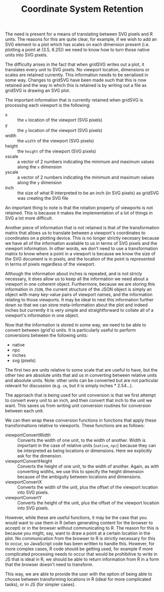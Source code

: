 #+TITLE: Coordinate System Retention

The need is present for a means of translating between SVG pixels and
R units. The reasons for this are quite clear, for example, if we wish
to add an SVG element to a plot which has scales on each dimension
present (i.e. plotting a point at (3.5, 6.25)) we need to know how to
turn those native units into SVG pixels.

The difficulty arises in the fact that when gridSVG writes out a plot,
it translates every unit to SVG pixels. No viewport location,
dimensions or scales are retained currently. This information needs to
be serialised in some way. Changes to gridSVG have been made such that
this is now retained and the way in which this is retained is by
writing out a file as gridSVG is drawing an SVG plot.

The important information that is currently retained when gridSVG is
processing each viewport is the following:

+ x :: the ~x~ location of the viewport (SVG pixels)
+ y :: the ~y~ location of the viewport (SVG pixels)
+ width :: the ~width~ of the viewport (SVG pixels)
+ height :: the ~height~ of the viewport (SVG pixels)
+ xscale :: a vector of 2 numbers indicating the minimum and maximum
            values along the ~x~ dimension
+ yscale :: a vector of 2 numbers indicating the minimum and maximum
            values along the ~y~ dimension
+ inch :: the size of what R interpreted to be an inch (in SVG pixels)
          as gridSVG was creating the SVG file

An important thing to note is that the rotation property of viewports
is not retained. This is because it makes the implementation of a lot
of things in SVG a lot more difficult.

# Expand on this, rotation is not easy

Another piece of information that is not retained is that of the
transformation matrix that allows us to translate between a viewport's
coordinates to coordinates on a plotting device. This is no longer
strictly necesary because we have all of the information available to
us in terms of SVG pixels and the viewport information. In other
words, we don't need to use a transformation matrix to know where a
point in a viewport is because we know the size of the SVG document is
in pixels, and the location of the point is represented in terms of
pixels regardless of the viewport.

Although the information about inches is repeated, and is not stricly
necessary, it does allow us to keep all the information we need about
a viewport in one coherent object. Furthermore, because we are storing
this information in ~JSON~, the current structure of the JSON object
is simply an object with many key-value pairs of viewport names, and
the information relating to those viewports. It may be ideal to nest
this information further down so that we can store meta-information
about the plot and indeed inches but currently it is very simple and
straightforward to collate all of a viewport's information in one
object.

Now that the information is stored in some way, we need to be able to
convert between (grid's) units. It is particularly useful to perform
conversions between the following units:

+ native
+ npc
+ inches
+ svg (pixels)

The first two are units relative to some scale that are useful to
have, but the other two are absolute units that aid us in converting
between relative units and absolute units. Note: other units can be
converted but are not particular relevant for discussion (e.g. ~cm~,
but it is simply inches * 2.54...).

The approach that is being used for unit conversion is that we first
attempt to convert every unit to an inch, and then convert that inch
to the unit we want. This saves us from writing unit conversion
routines for conversion between each unit.

We can then wrap these conversion functions in functions that apply
these transformations relative to viewports. These functions are as follows:

+ viewportConvertWidth :: Converts the width of one unit, to the width
     of another. Width is important in the case of relative units
     (~native~, ~npc~) because they can be interpreted as being
     locations or dimensions. Here we explicitly ask for the
     dimension.
+ viewportConvertHeight :: Converts the height of one unit, to the
     width of another. Again, as with converting widths, we use this
     to specify the height dimension because of the ambiguity between
     locations and dimensions.
+ viewportConvertX :: Converts the width of the unit, plus the offset
     of the viewport location into SVG pixels.
+ viewportConvertY :: Converts the height of the unit, plus the offset
     of the viewport location into SVG pixels.

However, while these are useful functions, it may be the case that you
would want to use them in R (when generating content for the browser
to accept) or in the browser without communicating to R. The reason
for this is because you might, say, want to draw a point at a certain
location in the plot. No communication from the browser to R is
strictly necessary for this to occur, so JavaScript code has been
written to handle this. However, for more complex cases, R code should
be getting used, for example if more complicated processing needs to
occur that would be prohibitive to write in JS that is ideal in R, we
should be able to return information from R in a form that the browser
doesn't need to transform.

This way, we are able to provide the user with the option of being
able to choose between transforming locations in R (ideal for more
complicated tasks), or in JS (for simpler cases).

